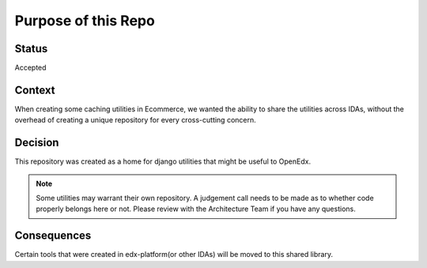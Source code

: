 Purpose of this Repo
====================

Status
------

Accepted

Context
-------

When creating some caching utilities in Ecommerce, we wanted the ability to share the utilities across IDAs, without the overhead of creating a unique repository for every cross-cutting concern.


Decision
--------

This repository was created as a home for django utilities that might be useful to OpenEdx.

.. note:: Some utilities may warrant their own repository. A judgement call needs to be made as to whether code properly belongs here or not. Please review with the Architecture Team if you have any questions.


Consequences
------------

Certain tools that were created in edx-platform(or other IDAs) will be moved to this shared library.
